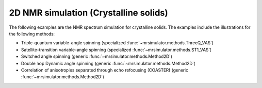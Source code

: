 
2D NMR simulation (Crystalline solids)
--------------------------------------

The following examples are the NMR spectrum simulation for crystalline solids. The
examples include the illustrations for the following methods:

- Triple-quantum variable-angle spinning (specialized :func:`~mrsimulator.methods.ThreeQ_VAS`)
- Satellite-transition variable-angle spinning (specialized :func:`~mrsimulator.methods.ST1_VAS`)
- Switched angle spinning (generic :func:`~mrsimulator.methods.Method2D`)
- Double hop Dynamic angle spinning (generic :func:`~mrsimulator.methods.Method2D`)
- Correlation of anisotropies separated through echo refocusing (COASTER) (generic :func:`~mrsimulator.methods.Method2D`)

